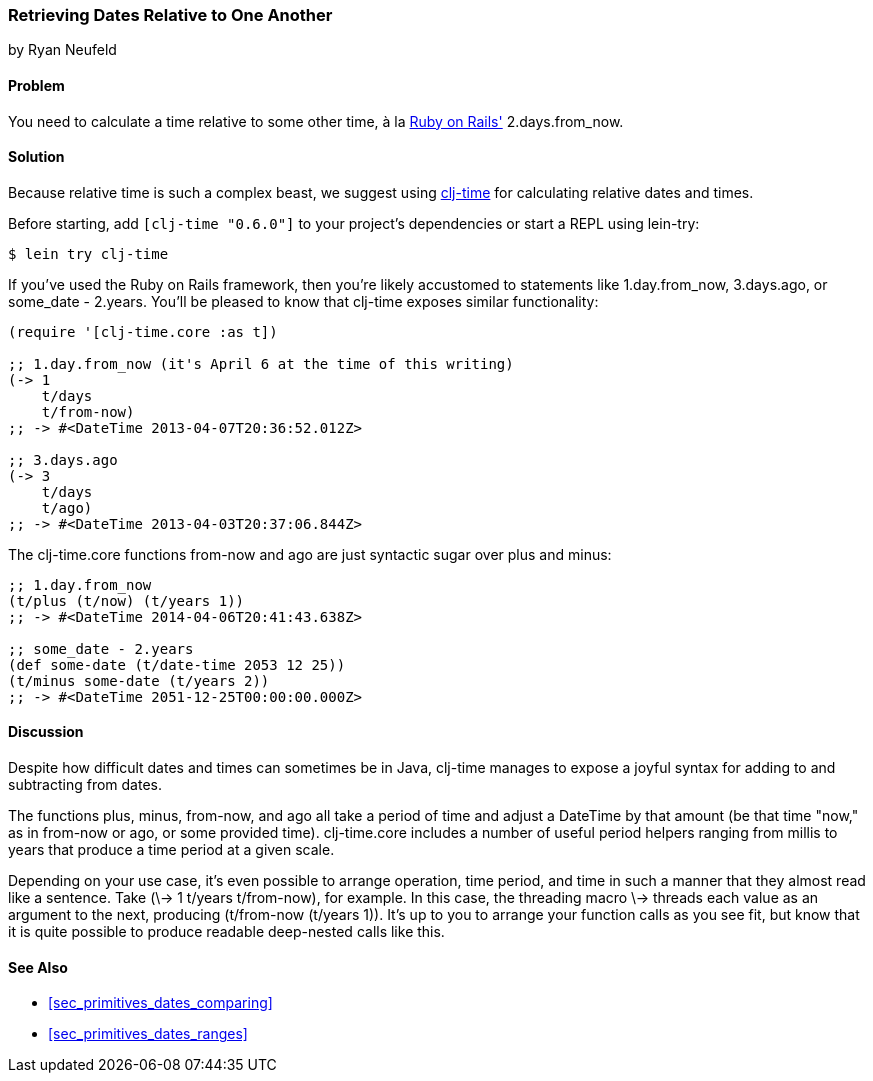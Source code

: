 [[sec_primitives_dates_relative]]
=== Retrieving Dates Relative to One Another
[role="byline"]
by Ryan Neufeld

==== Problem

You need to calculate a time relative to some other time, à la
http://rubyonrails.org/[Ruby on Rails'] +2.days.from_now+.((("dates/times", "relative time")))

==== Solution

Because relative time is such a complex beast, we suggest using
https://github.com/clj-time/clj-time[+clj-time+] for calculating
relative dates and times.

Before starting, add `[clj-time "0.6.0"]` to your project's
dependencies or start a REPL using +lein-try+:

[source,shell-session]
----
$ lein try clj-time
----

If you've used the Ruby on Rails framework, then you're likely
accustomed to statements like +1.day.from_now+, +3.days.ago+, or
+some_date - 2.years+. You'll be pleased to know that +clj-time+ exposes
similar functionality:

[source,clojure]
----
(require '[clj-time.core :as t])

;; 1.day.from_now (it's April 6 at the time of this writing)
(-> 1
    t/days
    t/from-now)
;; -> #<DateTime 2013-04-07T20:36:52.012Z>

;; 3.days.ago
(-> 3
    t/days
    t/ago)
;; -> #<DateTime 2013-04-03T20:37:06.844Z>
----

The +clj-time.core+ functions +from-now+ and +ago+ are just syntactic sugar
over +plus+ and +minus+:

[source,clojure]
----
;; 1.day.from_now    
(t/plus (t/now) (t/years 1))
;; -> #<DateTime 2014-04-06T20:41:43.638Z>

;; some_date - 2.years
(def some-date (t/date-time 2053 12 25))
(t/minus some-date (t/years 2))
;; -> #<DateTime 2051-12-25T00:00:00.000Z>
----

==== Discussion

Despite how difficult dates and times can sometimes be in Java,
+clj-time+ manages to expose a joyful syntax for adding to and
subtracting from dates.

The functions +plus+, +minus+, +from-now+, and +ago+ all take a period
of time and adjust a +DateTime+ by that amount (be that time "now," as
in +from-now+ or +ago+, or some provided time). +clj-time.core+
includes a number of useful period helpers ranging from +millis+ to
+years+ that produce a time period at a given scale.

Depending on your use case, it's even possible to arrange operation,
time period, and time in such a manner that they almost read like a
sentence. Take +(\-> 1 t/years t/from-now)+, for example. In this case,
the threading macro +\->+ threads each value as an argument to the next,
producing +(t/from-now (t/years 1))+. It's up to you to arrange your
function calls as you see fit, but know that it is quite possible to
produce readable deep-nested calls like this.

==== See Also

* <<sec_primitives_dates_comparing>>

* <<sec_primitives_dates_ranges>>
